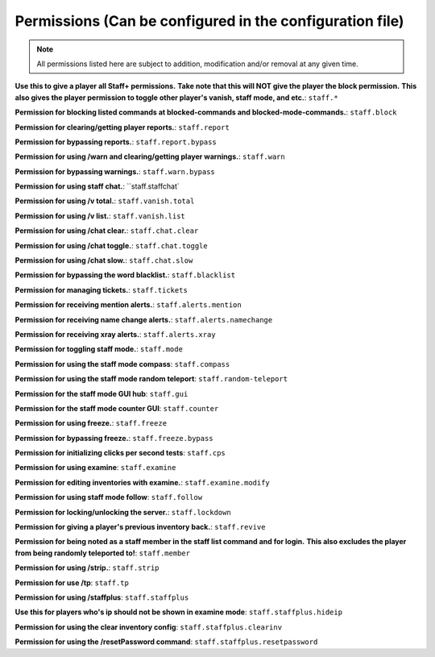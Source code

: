 =============================================================
   Permissions (Can be configured in the configuration file)
=============================================================

.. note::
  All permissions listed here are subject to addition, modification and/or removal at any given time.

**Use this to give a player all Staff+ permissions.**
**Take note that this will NOT give the player the block permission.**
**This also gives the player permission to toggle other player's vanish, staff mode, and etc.**:
``staff.*``

**Permission for blocking listed commands at blocked-commands and blocked-mode-commands.**:
``staff.block``

**Permission for clearing/getting player reports.**:
``staff.report``

**Permission for bypassing reports.**:
``staff.report.bypass``

**Permission for using /warn and clearing/getting player warnings.**:
``staff.warn``

**Permission for bypassing warnings.**:
``staff.warn.bypass``

**Permission for using staff chat.**:
``staff.staffchat`

**Permission for using /v total.**:
``staff.vanish.total``

**Permission for using /v list.**:
``staff.vanish.list``

**Permission for using /chat clear.**:
``staff.chat.clear``

**Permission for using /chat toggle.**:
``staff.chat.toggle``

**Permission for using /chat slow.**:
``staff.chat.slow``

**Permission for bypassing the word blacklist.**:
``staff.blacklist``

**Permission for managing tickets.**:
``staff.tickets``

**Permission for receiving mention alerts.**:
``staff.alerts.mention``

**Permission for receiving name change alerts.**:
``staff.alerts.namechange``

**Permission for receiving xray alerts.**:
``staff.alerts.xray``

**Permission for toggling staff mode.**:
``staff.mode``

**Permission for using the staff mode compass**:
``staff.compass``

**Permission for using the staff mode random teleport**:
``staff.random-teleport``

**Permission for the staff mode GUI hub**:
``staff.gui``

**Permission for the staff mode counter GUI**:
``staff.counter``

**Permission for using freeze.**:
``staff.freeze``

**Permission for bypassing freeze.**:
``staff.freeze.bypass``

**Permission for initializing clicks per second tests**:
``staff.cps``

**Permission for using examine**:
``staff.examine``

**Permission for editing inventories with examine.**:
``staff.examine.modify``

**Permission for using staff mode follow**:
``staff.follow``

**Permission for locking/unlocking the server.**:
``staff.lockdown``

**Permission for giving a player's previous inventory back.**:
``staff.revive``

**Permission for being noted as a staff member in the staff list command and for login.**
**This also excludes the player from being randomly teleported to!**:
``staff.member``

**Permission for using /strip.**:
``staff.strip``

**Permission for use /tp**:
``staff.tp``

**Permission for using /staffplus**:
``staff.staffplus``

**Use this for players who's ip should not be shown in examine mode**:
``staff.staffplus.hideip``

**Permission for using the clear inventory config**:
``staff.staffplus.clearinv``

**Permission for using the /resetPassword command**:
``staff.staffplus.resetpassword``